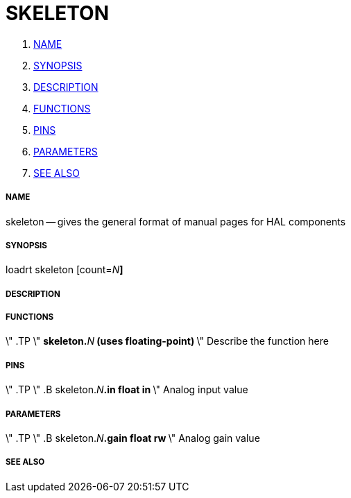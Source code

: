 SKELETON
========

. <<name,NAME>>
. <<synopsis,SYNOPSIS>>
. <<description,DESCRIPTION>>
. <<functions,FUNCTIONS>>
. <<pins,PINS>>
. <<parameters,PARAMETERS>>
. <<see-also,SEE ALSO>>




===== [[name]]NAME
skeleton -- gives the general format of manual pages for HAL components


===== [[synopsis]]SYNOPSIS
loadrt skeleton [count=__N__**]
**

===== [[description]]DESCRIPTION


===== [[functions]]FUNCTIONS
\" .TP 
\" **skeleton.**__N__** (uses floating-point)
**\" Describe the function here



===== [[pins]]PINS
\" .TP  
\" .B skeleton.__N__**.in float in 
**\" Analog input value



===== [[parameters]]PARAMETERS
\" .TP  
\" .B skeleton.__N__**.gain float rw 
**\" Analog gain value



===== [[see-also]]SEE ALSO
